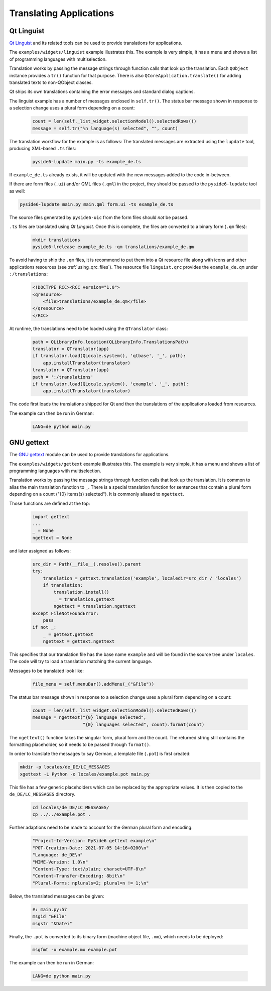 .. _translations:

Translating Applications
========================

.. image:: translations.png
   :alt: Translation Image

Qt Linguist
-----------

`Qt Linguist <https://doc.qt.io/qt-6/qtlinguist-index.html>`_ and
its related tools can be used to provide translations for applications.

The ``examples/widgets/linguist`` example illustrates this. The example is
very simple, it has a menu and shows a list of programming languages with
multiselection.

Translation works by passing the message strings through function calls that
look up the translation. Each ``QObject`` instance provides a ``tr()``
function for that purpose. There is also ``QCoreApplication.translate()``
for adding translated texts to non-QObject classes.

Qt ships its own translations containing the error messages and standard
dialog captions.

The linguist example has a number of messages enclosed in ``self.tr()``.
The status bar message shown in response to a selection change uses
a plural form depending on a count:

    .. code-block:: python

        count = len(self._list_widget.selectionModel().selectedRows())
        message = self.tr("%n language(s) selected", "", count)

The translation workflow for the example is as follows:
The translated messages are extracted using the ``lupdate`` tool,
producing XML-based ``.ts`` files:

    .. code-block:: bash

        pyside6-lupdate main.py -ts example_de.ts

If ``example_de.ts`` already exists, it will be updated with the new
messages added to the code in-between.

If there are form files (``.ui``) and/or QML files (``.qml``) in the project,
they should be passed to the ``pyside6-lupdate`` tool as well:

.. code-block:: bash

    pyside6-lupdate main.py main.qml form.ui -ts example_de.ts

The source files generated by ``pyside6-uic`` from the form files
should `not` be passed.

``.ts`` files are translated using *Qt Linguist*. Once this is complete,
the files are converted to a binary form (``.qm`` files):

    .. code-block:: bash

        mkdir translations
        pyside6-lrelease example_de.ts -qm translations/example_de.qm

To avoid having to ship the ``.qm`` files, it is recommend
to put them into a Qt resource file along with icons and other
applications resources (see :ref:`using_qrc_files`).
The resource file ``linguist.qrc`` provides the ``example_de.qm``
under ``:/translations``:

    .. code-block:: xml

        <!DOCTYPE RCC><RCC version="1.0">
        <qresource>
            <file>translations/example_de.qm</file>
        </qresource>
        </RCC>

At runtime, the translations need to be loaded using the ``QTranslator`` class:

    .. code-block:: python

        path = QLibraryInfo.location(QLibraryInfo.TranslationsPath)
        translator = QTranslator(app)
        if translator.load(QLocale.system(), 'qtbase', '_', path):
            app.installTranslator(translator)
        translator = QTranslator(app)
        path = ':/translations'
        if translator.load(QLocale.system(), 'example', '_', path):
            app.installTranslator(translator)

The code first loads the translations shipped for Qt and then
the translations of the applications loaded from resources.

The example can then be run in German:

    .. code-block:: bash

        LANG=de python main.py

GNU gettext
-----------

The `GNU gettext <https://docs.python.org/3/library/gettext.html>`_ module
can be used to provide translations for applications.

The ``examples/widgets/gettext`` example illustrates this. The example is
very simple, it has a menu and shows a list of programming languages with
multiselection.

Translation works by passing the message strings through function calls that
look up the translation. It is common to alias the main translation function
to ``_``. There is a special translation function for sentences that contain
a plural form depending on a count ("{0} items(s) selected"). It is commonly
aliased to ``ngettext``.

Those functions are defined at the top:

    .. code-block:: python

        import gettext
        ...
        _ = None
        ngettext = None

and later assigned as follows:

    .. code-block:: python

        src_dir = Path(__file__).resolve().parent
        try:
            translation = gettext.translation('example', localedir=src_dir / 'locales')
            if translation:
                translation.install()
                _ = translation.gettext
                ngettext = translation.ngettext
        except FileNotFoundError:
            pass
        if not _:
            _ = gettext.gettext
            ngettext = gettext.ngettext

This specifies that our translation file has the base name ``example`` and
will be found in the source tree under ``locales``. The code will try
to load a translation matching the current language.

Messages to be translated look like:

    .. code-block:: python

        file_menu = self.menuBar().addMenu(_("&File"))

The status bar message shown in response to a selection change uses
a plural form depending on a count:

    .. code-block:: python

        count = len(self._list_widget.selectionModel().selectedRows())
        message = ngettext("{0} language selected",
                           "{0} languages selected", count).format(count)

The ``ngettext()`` function takes the singular form, plural form and the count.
The returned string still contains the formatting placeholder, so it needs
to be passed through ``format()``.

In order to translate the messages to say German, a template file (``.pot``)
is first created:

.. code-block:: bash

    mkdir -p locales/de_DE/LC_MESSAGES
    xgettext -L Python -o locales/example.pot main.py

This file has a few generic placeholders which can be replaced by the
appropriate values.  It is then copied to the ``de_DE/LC_MESSAGES`` directory.

    .. code-block:: bash

        cd locales/de_DE/LC_MESSAGES/
        cp ../../example.pot .

Further adaptions need to be made to account for the German plural
form and encoding:

    .. code-block::

        "Project-Id-Version: PySide6 gettext example\n"
        "POT-Creation-Date: 2021-07-05 14:16+0200\n"
        "Language: de_DE\n"
        "MIME-Version: 1.0\n"
        "Content-Type: text/plain; charset=UTF-8\n"
        "Content-Transfer-Encoding: 8bit\n"
        "Plural-Forms: nplurals=2; plural=n != 1;\n"

Below, the translated messages can be given:

    .. code-block::

        #: main.py:57
        msgid "&File"
        msgstr "&Datei"

Finally, the ``.pot`` is converted to its binary form (machine object file,
``.mo``), which needs to be deployed:

    .. code-block:: bash

        msgfmt -o example.mo example.pot

The example can then be run in German:

    .. code-block:: bash

        LANG=de python main.py
